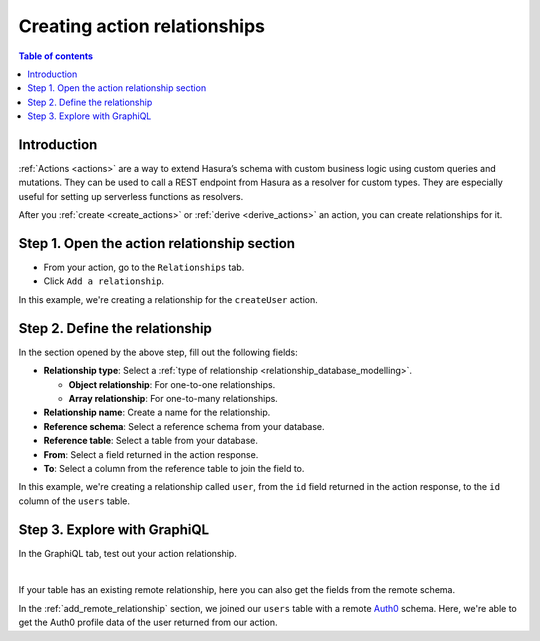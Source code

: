 .. meta::
   :description: Adding an action relationship with Hasura
   :keywords: hasura, docs, action relationship, remote join

.. _add_action_relationship:

Creating action relationships
=============================

.. contents:: Table of contents
  :backlinks: none
  :depth: 1
  :local:

Introduction
------------

:ref:`Actions <actions>` are a way to extend Hasura’s schema with custom business logic using custom queries and mutations. They can be used to call a REST endpoint from Hasura as a resolver for custom types. They are especially useful for setting up serverless functions as resolvers.

After you :ref:`create <create_actions>` or :ref:`derive <derive_actions>` an action, you can create relationships for it.

Step 1. Open the action relationship section
--------------------------------------------

- From your action, go to the ``Relationships`` tab.
- Click ``Add a relationship``.

.. thumbnail:: /img/graphql/manual/remote-joins/action-rel.png
   :alt: Opening the action relationship section
   :width: 559px

In this example, we're creating a relationship for the ``createUser`` action.

Step 2. Define the relationship
-------------------------------

In the section opened by the above step, fill out the following fields:

- **Relationship type**: Select a :ref:`type of relationship <relationship_database_modelling>`.

  - **Object relationship**: For one-to-one relationships.
  - **Array relationship**: For one-to-many relationships.

- **Relationship name**: Create a name for the relationship.
- **Reference schema**: Select a reference schema from your database.
- **Reference table**: Select a table from your database.
- **From**: Select a field returned in the action response.
- **To**: Select a column from the reference table to join the field to.

.. thumbnail:: /img/graphql/manual/remote-joins/define-action-rel.png
   :alt: Defining the relationship
   :width: 850px

In this example, we're creating a relationship called ``user``, from the ``id`` field returned in the action response, to the ``id`` column of the ``users`` table.

Step 3. Explore with GraphiQL
-----------------------------

In the GraphiQL tab, test out your action relationship.

.. graphiql::
  :view_only:
  :query:
    mutation {
      createUser(name: "Hodor") {
        id
        user {
          name
          auth0_id
        }
      }
    }
  :response:
    {
      "data": {
        "createUser": {
          "id": "7ffd68ba-535e-4c72-9051-17cd4e8ed594",
          "user": {
            "name": "Hodor",
            "auth0_id": "hodor|hodor"
          }
        }
      }
    }

|

If your table has an existing remote relationship, here you can also get the fields from the remote schema.

.. graphiql::
  :view_only:
  :query:
    mutation {
      createUser(name: "Hodor") {
        id
        user {
          name
          auth0_id
          auth0_profile {
            email
            nickname
            last_login
          }          
        }
      }
    }
  :response:
    {
      "data": {
        "createUser": {
          "id": "7ffd68ba-535e-4c72-9051-17cd4e8ed594",
          "user": {
            "name": "Hodor",
            "auth0_id": "hodor|hodor",
            "auth0_profile": {
              "email": "hodor@hodor.com",
              "nickname": "Hodor",
              "last_login": "2016-05-22T01:35:48.863Z"
            }
          }
        }
      }
    }

In the :ref:`add_remote_relationship` section, we joined our ``users`` table with a remote `Auth0 <https://auth0.com/>`__ schema. Here, we're able to get the Auth0 profile data of the user returned from our action.
